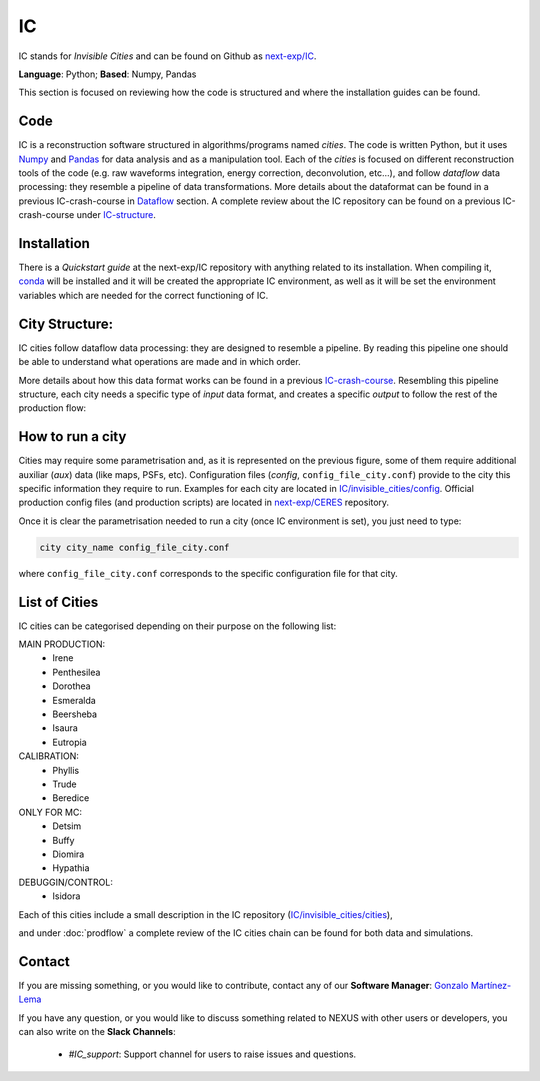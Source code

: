 IC
=====

IC stands for *Invisible Cities* and can be found on Github as `next-exp/IC <https://github.com/next-exp/IC>`_.

**Language**: Python; **Based**: Numpy, Pandas

This section is focused on reviewing how the code is structured and where the installation guides can be found.

.. _ICcode:

Code
------------

IC is a reconstruction software structured in algorithms/programs named *cities*. The code is written Python, but it uses `Numpy <https://numpy.org/>`_ and `Pandas <https://pandas.pydata.org/>`_ for data analysis and as a manipulation tool.
Each of the *cities* is focused on different reconstruction tools of the code (e.g. raw waveforms integration, energy correction, deconvolution, etc...), and follow *dataflow* data processing: they resemble a pipeline of data transformations. More details about the dataformat can be found in a previous IC-crash-course in `Dataflow <https://github.com/mmkekic/IC-crash-course/blob/master/presentations/Dataflow.pdf>`_ section.
A complete review about the IC repository can be found on a previous IC-crash-course under `IC-structure <https://github.com/mmkekic/IC-crash-course/blob/master/presentations/IC_structure.pdf>`_.

.. _ICinstallation:

Installation
------------

There is a *Quickstart guide* at the next-exp/IC repository with anything related to its installation. When compiling it, `conda <https://docs.conda.io/projects/conda/en/latest/index.html>`_ will be installed and it will be created the appropriate IC environment, as well as it will be set the environment variables which are needed for the correct functioning of IC.


City Structure:
----------------
IC cities follow dataflow data processing: they are designed to resemble a pipeline. By reading this pipeline one should be able to understand what operations are made and in which order.

.. image:: images/pipeline.png
  :width: 650

More details about how this data format works can be found in a previous `IC-crash-course <https://github.com/mmkekic/IC-crash-course/blob/master/presentations/Dataflow.pdf>`_.
Resembling this pipeline structure, each city needs a specific type of *input* data format, and creates a specific *output* to follow the rest of the production flow:

.. image:: images/citystructure.png
  :width: 350

How to run a city
--------------------
Cities may require some parametrisation and, as it is represented on the previous figure, some of them require additional auxiliar (*aux*) data (like maps, PSFs, etc).
Configuration files (*config*, ``config_file_city.conf``) provide to the city this specific information they require to run. Examples for each city are located in `IC/invisible_cities/config <https://github.com/next-exp/IC/tree/master/invisible_cities/config>`_. Official production config files (and production
scripts) are located in `next-exp/CERES <https://github.com/next-exp/CERES>`_ repository.

.. image:: images/configfile.png
  :width: 850

Once it is clear the parametrisation needed to run a city (once IC environment is set), you just need to type:

.. code-block:: text

  city city_name config_file_city.conf

where ``config_file_city.conf`` corresponds to the specific configuration file for that city.

List of Cities
------------------
IC cities can be categorised depending on their purpose on the following list:

MAIN PRODUCTION:
 * Irene
 * Penthesilea
 * Dorothea
 * Esmeralda
 * Beersheba
 * Isaura
 * Eutropia

CALIBRATION:
 * Phyllis
 * Trude
 * Beredice

ONLY FOR MC:
 * Detsim
 * Buffy
 * Diomira
 * Hypathia

DEBUGGIN/CONTROL:
 * Isidora

Each of this cities include a small description in the IC repository (`IC/invisible_cities/cities <https://github.com/next-exp/IC/tree/master/invisible_cities/cities>`_),

.. image:: images/cityfunctionality.png
  :width: 800

and under :doc:`prodflow` a complete review of the IC cities chain can be found for both data and simulations.


Contact
------------

If you are missing something, or you would like to contribute,
contact any of our **Software Manager**: `Gonzalo Martínez-Lema <gonzaponte@gmail.com>`_

If you have any question, or you would like to discuss something related to NEXUS with other users or developers,
you can also write on the **Slack Channels**:
 * *#IC_support*: Support channel for users to raise issues and questions.
